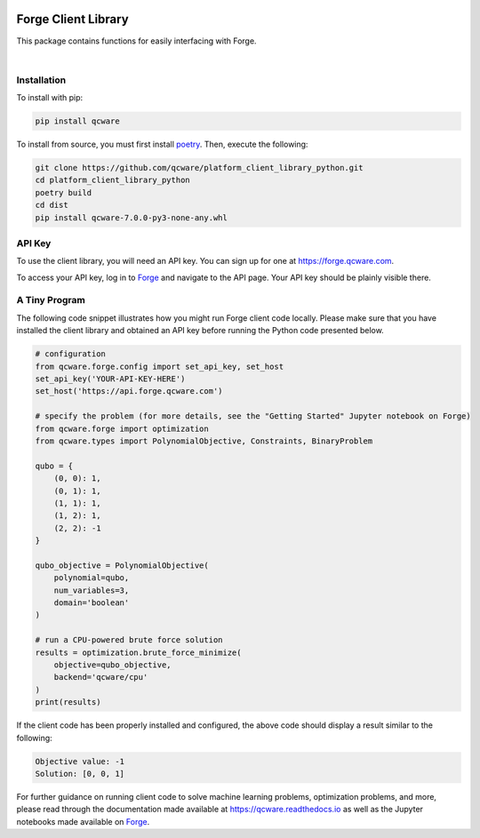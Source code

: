 

.. image:: http://qcwareco.wpengine.com/wp-content/uploads/2019/08/qc-ware-logo-11.png
   :alt: logo


========================================
Forge Client Library
========================================

This package contains functions for easily interfacing with Forge.


.. image:: https://badge.fury.io/py/qcware.svg
   :target: https://badge.fury.io/py/qcware
   :alt: PyPI version

.. image:: https://pepy.tech/badge/qcware
   :target: https://pepy.tech/project/qcware
   :alt: Downloads

.. image:: https://pepy.tech/badge/qcware/month
   :target: https://pepy.tech/project/qcware/month
   :alt: Downloads

.. image:: https://circleci.com/gh/qcware/platform_client_library_python.svg?style=svg
   :target: https://circleci.com/gh/qcware/platform_client_library_python
   :alt: CircleCI

.. image:: https://readthedocs.org/projects/qcware/badge/?version=latest
   :target: https://qcware.readthedocs.io/en/latest/?badge=latest
   :alt: Documentation Status

|

Installation
============

To install with pip:

.. code:: shell

   pip install qcware

To install from source, you must first install `poetry <https://python-poetry.org/docs/>`_.
Then, execute the following:

.. code:: shell

   git clone https://github.com/qcware/platform_client_library_python.git
   cd platform_client_library_python
   poetry build
   cd dist
   pip install qcware-7.0.0-py3-none-any.whl


API Key
=======

To use the client library, you will need an API key. You can sign up for one at `https://forge.qcware.com <https://forge.qcware.com>`__.

To access your API key, log in to `Forge <https://forge.qcware.com>`_ and navigate to the API page. Your API key should be plainly visible there.


A Tiny Program
==============

The following code snippet illustrates how you might run Forge client code locally. Please make sure that you have installed the client library and obtained an API key before running the Python code presented below.

.. code:: python

    # configuration
    from qcware.forge.config import set_api_key, set_host
    set_api_key('YOUR-API-KEY-HERE')
    set_host('https://api.forge.qcware.com')

    # specify the problem (for more details, see the "Getting Started" Jupyter notebook on Forge)
    from qcware.forge import optimization
    from qcware.types import PolynomialObjective, Constraints, BinaryProblem

    qubo = {
        (0, 0): 1,
        (0, 1): 1,
        (1, 1): 1,
        (1, 2): 1,
        (2, 2): -1
    }

    qubo_objective = PolynomialObjective(
        polynomial=qubo,
        num_variables=3,
        domain='boolean'
    )

    # run a CPU-powered brute force solution
    results = optimization.brute_force_minimize(
        objective=qubo_objective,
        backend='qcware/cpu'
    )
    print(results)

If the client code has been properly installed and configured, the above code should display a result similar to the following:

.. code:: shell

    Objective value: -1
    Solution: [0, 0, 1]

For further guidance on running client code to solve machine learning problems, optimization problems, and more, please read through the documentation made available at `https://qcware.readthedocs.io <https://qcware.readthedocs.io/>`_ as well as the Jupyter notebooks made available on `Forge <https://app.forge.qcware.com/>`__.
